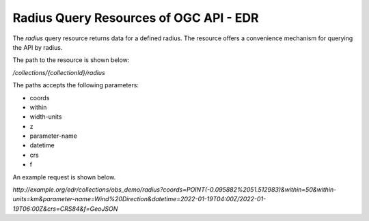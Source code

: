 Radius Query Resources of OGC API - EDR
================

The `radius` query resource returns data for a defined radius. The resource offers a convenience mechanism for querying the API by radius.

The path to the resource is shown below:

`/collections/{collectionId}/radius`

The paths accepts the following parameters:

- coords
- within
- width-units
- z
- parameter-name
- datetime
- crs
- f

An example request is shown below.

`http://example.org/edr/collections/obs_demo/radius?coords=POINT(-0.095882%2051.512983)&within=50&within-units=km&parameter-name=Wind%20Direction&datetime=2022-01-19T04:00Z/2022-01-19T06:00Z&crs=CRS84&f=GeoJSON`
